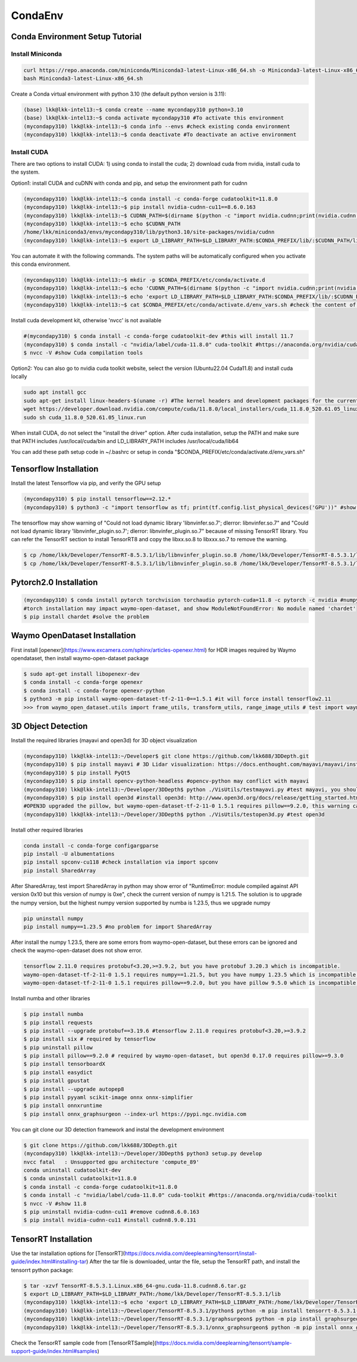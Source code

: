 CondaEnv
=====

.. _CondaEnv:

Conda Environment Setup Tutorial
------------------------------------

Install Miniconda
~~~~~~~~~~~~~~~~~~

.. code-block:: console

   curl https://repo.anaconda.com/miniconda/Miniconda3-latest-Linux-x86_64.sh -o Miniconda3-latest-Linux-x86_64.sh
   bash Miniconda3-latest-Linux-x86_64.sh


Create a Conda virtual environment with python 3.10 (the default python version is 3.11):

.. code-block:: console

   (base) lkk@lkk-intel13:~$ conda create --name mycondapy310 python=3.10
   (base) lkk@lkk-intel13:~$ conda activate mycondapy310 #To activate this environment
   (mycondapy310) lkk@lkk-intel13:~$ conda info --envs #check existing conda environment
   (mycondapy310) lkk@lkk-intel13:~$ conda deactivate #To deactivate an active environment

Install CUDA
~~~~~~~~~~~~~~~~~~
There are two options to install CUDA: 1) using conda to install the cuda; 2) download cuda from nvidia, install cuda to the system.

Option1: install CUDA and cuDNN with conda and pip, and setup the environment path for cudnn

.. code-block:: console
   
   (mycondapy310) lkk@lkk-intel13:~$ conda install -c conda-forge cudatoolkit=11.8.0
   (mycondapy310) lkk@lkk-intel13:~$ pip install nvidia-cudnn-cu11==8.6.0.163
   (mycondapy310) lkk@lkk-intel13:~$ CUDNN_PATH=$(dirname $(python -c "import nvidia.cudnn;print(nvidia.cudnn.__file__)"))
   (mycondapy310) lkk@lkk-intel13:~$ echo $CUDNN_PATH
   /home/lkk/miniconda3/envs/mycondapy310/lib/python3.10/site-packages/nvidia/cudnn
   (mycondapy310) lkk@lkk-intel13:~$ export LD_LIBRARY_PATH=$LD_LIBRARY_PATH:$CONDA_PREFIX/lib/:$CUDNN_PATH/lib

You can automate it with the following commands. The system paths will be automatically configured when you activate this conda environment.

.. code-block:: console
   
   (mycondapy310) lkk@lkk-intel13:~$ mkdir -p $CONDA_PREFIX/etc/conda/activate.d
   (mycondapy310) lkk@lkk-intel13:~$ echo 'CUDNN_PATH=$(dirname $(python -c "import nvidia.cudnn;print(nvidia.cudnn.__file__)"))' >>      $CONDA_PREFIX/etc/conda/activate.d/env_vars.sh
   (mycondapy310) lkk@lkk-intel13:~$ echo 'export LD_LIBRARY_PATH=$LD_LIBRARY_PATH:$CONDA_PREFIX/lib/:$CUDNN_PATH/lib' >> $CONDA_PREFIX/etc/conda/activate.d/env_vars.sh
   (mycondapy310) lkk@lkk-intel13:~$ cat $CONDA_PREFIX/etc/conda/activate.d/env_vars.sh #check the content of the file

Install cuda development kit, otherwise 'nvcc' is not available

.. code-block:: console

   #(mycondapy310) $ conda install -c conda-forge cudatoolkit-dev #this will install 11.7
   (mycondapy310) $ conda install -c "nvidia/label/cuda-11.8.0" cuda-toolkit #https://anaconda.org/nvidia/cuda-toolkit
   $ nvcc -V #show Cuda compilation tools

Option2: You can also go to nvidia cuda toolkit website, select the version (Ubuntu22.04 Cuda11.8) and install cuda locally

.. code-block:: console
   
   sudo apt install gcc
   sudo apt-get install linux-headers-$(uname -r) #The kernel headers and development packages for the currently running kernel
   wget https://developer.download.nvidia.com/compute/cuda/11.8.0/local_installers/cuda_11.8.0_520.61.05_linux.run
   sudo sh cuda_11.8.0_520.61.05_linux.run

When install CUDA, do not select the "install the driver" option. After cuda installation, setup the PATH and make sure that PATH includes /usr/local/cuda/bin and LD_LIBRARY_PATH includes /usr/local/cuda/lib64

.. code-block:: console
   export PATH=/usr/local/cuda/bin:$PATH
   export LD_LIBRARY_PATH=/usr/local/cuda/lib64:$LD_LIBRARY_PATH

You can add these path setup code in ~/.bashrc or setup in conda "$CONDA_PREFIX/etc/conda/activate.d/env_vars.sh"


   
Tensorflow Installation
------------------------

Install the latest Tensorflow via pip, and verify the GPU setup

.. code-block:: console

   (mycondapy310) $ pip install tensorflow==2.12.*
   (mycondapy310) $ python3 -c "import tensorflow as tf; print(tf.config.list_physical_devices('GPU'))" #show [PhysicalDevice(name='/physical_device:GPU:0', device_type='GPU')]

The tensorflow may show warning of "Could not load dynamic library 'libnvinfer.so.7'; dlerror: libnvinfer.so.7" and "Could not load dynamic library 'libnvinfer_plugin.so.7'; dlerror: libnvinfer_plugin.so.7" because of missing TensorRT library. You can refer the TensorRT section to install TensorRT8 and copy the libxx.so.8 to libxxx.so.7 to remove the warning.

.. code-block:: console

   $ cp /home/lkk/Developer/TensorRT-8.5.3.1/lib/libnvinfer_plugin.so.8 /home/lkk/Developer/TensorRT-8.5.3.1/lib/libnvinfer_plugin.so.7
   $ cp /home/lkk/Developer/TensorRT-8.5.3.1/lib/libnvinfer_plugin.so.8 /home/lkk/Developer/TensorRT-8.5.3.1/lib/libnvinfer_plugin.so.7

Pytorch2.0 Installation
----------------

.. code-block:: console

   (mycondapy310) $ conda install pytorch torchvision torchaudio pytorch-cuda=11.8 -c pytorch -c nvidia #numpy-1.24.3 is also installed
   #torch installation may impact waymo-open-dataset, and show ModuleNotFoundError: No module named 'chardet'
   $ pip install chardet #solve the problem

Waymo OpenDataset Installation
----------------

First install [openexr](https://www.excamera.com/sphinx/articles-openexr.html) for HDR images required by Waymo opendataset, then install waymo-open-dataset package

.. code-block:: console

   $ sudo apt-get install libopenexr-dev
   $ conda install -c conda-forge openexr
   $ conda install -c conda-forge openexr-python
   $ python3 -m pip install waymo-open-dataset-tf-2-11-0==1.5.1 #it will force install tensorflow2.11
   >>> from waymo_open_dataset.utils import frame_utils, transform_utils, range_image_utils # test import waymo_open_dataset in python, should show no errors

3D Object Detection
----------------

Install the required libraries (mayavi and open3d) for 3D object visualization

.. code-block:: console

   (mycondapy310) lkk@lkk-intel13:~/Developer$ git clone https://github.com/lkk688/3DDepth.git
   (mycondapy310) $ pip install mayavi # 3D Lidar visualization: https://docs.enthought.com/mayavi/mayavi/installation.html
   (mycondapy310) $ pip install PyQt5
   (mycondapy310) $ pip install opencv-python-headless #opencv-python may conflict with mayavi
   (mycondapy310) lkk@lkk-intel13:~/Developer/3DDepth$ python ./VisUtils/testmayavi.py #test mayavi, you should see a GUI window with mayavi scene
   (mycondapy310) $ pip install open3d #install open3d: http://www.open3d.org/docs/release/getting_started.html 
   #OPEN3D upgraded the pillow, but waymo-open-dataset-tf-2-11-0 1.5.1 requires pillow==9.2.0, this warning can be ignored.
   (mycondapy310) lkk@lkk-intel13:~/Developer/3DDepth$ python ./VisUtils/testopen3d.py #test open3d
   
Install other required libraries

.. code-block:: console

   conda install -c conda-forge configargparse
   pip install -U albumentations
   pip install spconv-cu118 #check installation via import spconv
   pip install SharedArray

After SharedArray, test import SharedArray in python may show error of "RuntimeError: module compiled against API version 0x10 but this version of numpy is 0xe", check the current version of numpy is 1.21.5. The solution is to upgrade the numpy version, but the highest numpy version supported by numba is 1.23.5, thus we upgrade numpy

.. code-block:: console

   pip uninstall numpy
   pip install numpy==1.23.5 #no problem for import SharedArray 

After install the numpy 1.23.5, there are some errors from waymo-open-dataset, but these errors can be ignored and check the waymo-open-dataset does not show error.

.. code-block:: console

   tensorflow 2.11.0 requires protobuf<3.20,>=3.9.2, but you have protobuf 3.20.3 which is incompatible.
   waymo-open-dataset-tf-2-11-0 1.5.1 requires numpy==1.21.5, but you have numpy 1.23.5 which is incompatible.
   waymo-open-dataset-tf-2-11-0 1.5.1 requires pillow==9.2.0, but you have pillow 9.5.0 which is incompatible.

Install numba and other libraries

.. code-block:: console

   $ pip install numba
   $ pip install requests
   $ pip install --upgrade protobuf==3.19.6 #tensorflow 2.11.0 requires protobuf<3.20,>=3.9.2
   $ pip install six # required by tensorflow
   $ pip uninstall pillow
   $ pip install pillow==9.2.0 # required by waymo-open-dataset, but open3d 0.17.0 requires pillow>=9.3.0
   $ pip install tensorboardX
   $ pip install easydict
   $ pip install gpustat
   $ pip install --upgrade autopep8
   $ pip install pyyaml scikit-image onnx onnx-simplifier
   $ pip install onnxruntime
   $ pip install onnx_graphsurgeon --index-url https://pypi.ngc.nvidia.com

You can git clone our 3D detection framework and instal the development environment

.. code-block:: console

   $ git clone https://github.com/lkk688/3DDepth.git
   (mycondapy310) lkk@lkk-intel13:~/Developer/3DDepth$ python3 setup.py develop
   nvcc fatal   : Unsupported gpu architecture 'compute_89'
   conda uninstall cudatoolkit-dev
   $ conda uninstall cudatoolkit=11.8.0
   $ conda install -c conda-forge cudatoolkit=11.8.0
   $ conda install -c "nvidia/label/cuda-11.8.0" cuda-toolkit #https://anaconda.org/nvidia/cuda-toolkit
   $ nvcc -V #show 11.8
   $ pip uninstall nvidia-cudnn-cu11 #remove cudnn8.6.0.163
   $ pip install nvidia-cudnn-cu11 #install cudnn8.9.0.131

   

TensorRT Installation
----------------

Use the tar installation options for [TensorRT](https://docs.nvidia.com/deeplearning/tensorrt/install-guide/index.html#installing-tar)
After the tar file is downloaded, untar the file, setup the TensorRT path, and install the tensorrt python package:

.. code-block:: console

   $ tar -xzvf TensorRT-8.5.3.1.Linux.x86_64-gnu.cuda-11.8.cudnn8.6.tar.gz
   $ export LD_LIBRARY_PATH=$LD_LIBRARY_PATH:/home/lkk/Developer/TensorRT-8.5.3.1/lib
   (mycondapy310) lkk@lkk-intel13:~$ echo 'export LD_LIBRARY_PATH=$LD_LIBRARY_PATH:/home/lkk/Developer/TensorRT-8.5.3.1/lib' >> $CONDA_PREFIX/etc/conda/activate.d/env_vars.sh #optional step, make it automatic when conda environment starts
   (mycondapy310) lkk@lkk-intel13:~/Developer/TensorRT-8.5.3.1/python$ python -m pip install tensorrt-8.5.3.1-cp310-none-linux_x86_64.whl #install the tensorrt python package
   (mycondapy310) lkk@lkk-intel13:~/Developer/TensorRT-8.5.3.1/graphsurgeon$ python -m pip install graphsurgeon-0.4.6-py2.py3-none-any.whl
   (mycondapy310) lkk@lkk-intel13:~/Developer/TensorRT-8.5.3.1/onnx_graphsurgeon$ python -m pip install onnx_graphsurgeon-0.3.12-py2.py3-none-any.whl
   
Check the TensorRT sample code from [TensorRTSample](https://docs.nvidia.com/deeplearning/tensorrt/sample-support-guide/index.html#samples)

